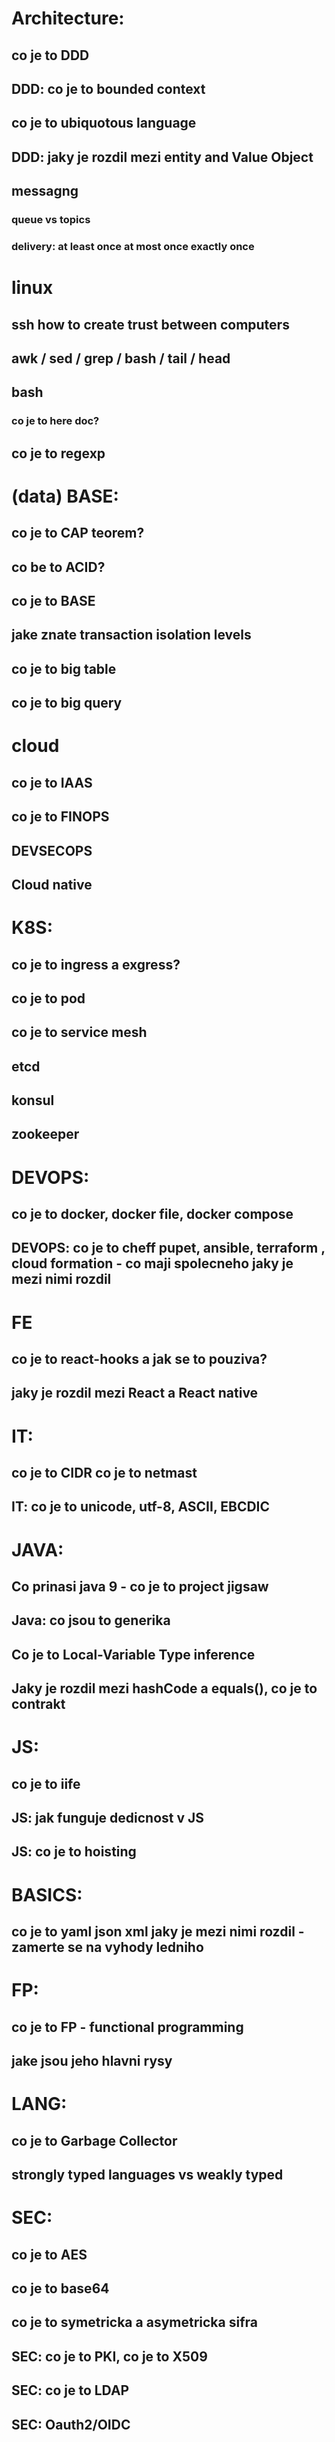 * Architecture: 
** co je to DDD
** DDD: co je to bounded context
** co je to ubiquotous language
** DDD: jaky je rozdil mezi entity and Value Object
** messagng
*** queue vs topics
*** delivery: at least once at most once exactly once
* linux
** ssh how to create trust between computers
** awk / sed / grep / bash / tail / head
** bash 
*** co je to here doc?
** co je to regexp
* (data) BASE: 
** co je to CAP teorem?
** co be to ACID?
** co je to BASE
** jake znate transaction isolation levels
** co je to big table
** co je to big query
* cloud
** co je to IAAS
** co je to FINOPS
** DEVSECOPS
** Cloud native
* K8S: 
** co je to ingress a exgress?
** co je to pod
** co je to service mesh
** etcd
** konsul
** zookeeper
* DEVOPS: 
** co je to docker, docker file, docker compose
** DEVOPS: co je to cheff pupet, ansible, terraform , cloud formation - co maji spolecneho jaky je mezi nimi rozdil
* FE 
** co je to react-hooks a jak se to pouziva?
** jaky je rozdil mezi React a React native
* IT: 
** co je to CIDR co je to netmast
** IT: co je to unicode, utf-8, ASCII, EBCDIC
* JAVA: 
** Co prinasi java 9 - co je to project jigsaw
** Java: co jsou to generika
** Co je to Local-Variable Type inference
** Jaky je rozdil mezi hashCode a equals(), co je to contrakt
* JS: 
** co je to iife
** JS: jak funguje dedicnost v JS
** JS: co je to hoisting
* BASICS: 
** co je to yaml json xml jaky je mezi nimi rozdil - zamerte se na vyhody ledniho
* FP: 
** co je to FP - functional programming 
** jake jsou jeho hlavni rysy

* LANG:
** co je to Garbage Collector
** strongly typed languages vs weakly typed
* SEC: 
** co je to AES
** co je to base64
** co je to symetricka a asymetricka sifra
** SEC: co je to PKI, co je to X509
** SEC: co je to LDAP
** SEC: Oauth2/OIDC

* OOP:
** jake znate navrhove vzory?
** popist me Abstract Factory 
** Popiste mi 


